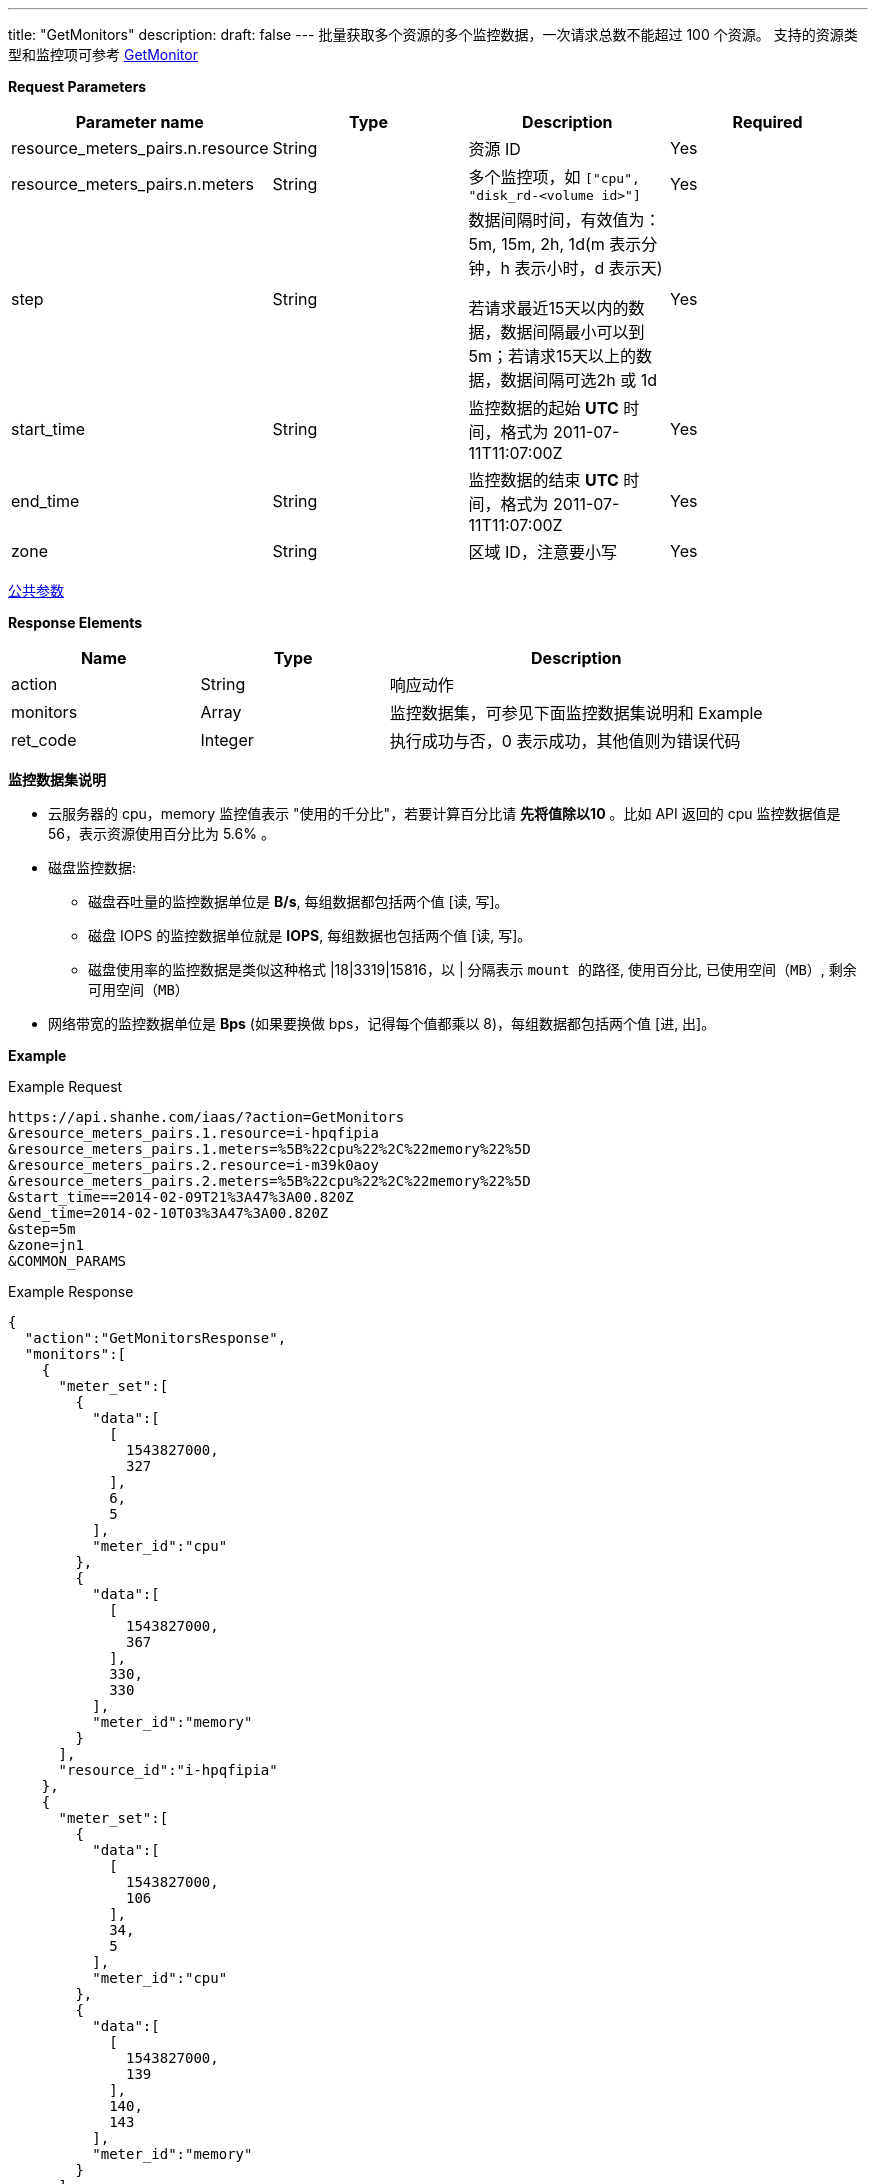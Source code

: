 ---
title: "GetMonitors"
description: 
draft: false
---
批量获取多个资源的多个监控数据，一次请求总数不能超过 100 个资源。
支持的资源类型和监控项可参考 link:../get_monitor/[GetMonitor]

*Request Parameters*

|===
| Parameter name | Type | Description | Required

| resource_meters_pairs.n.resource
| String
| 资源 ID
| Yes

| resource_meters_pairs.n.meters
| String
| 多个监控项，如 `["cpu", "disk_rd-<volume id>"]`
| Yes

| step
| String
| 数据间隔时间，有效值为：5m, 15m, 2h, 1d(m 表示分钟，h 表示小时，d 表示天) +

若请求最近15天以内的数据，数据间隔最小可以到5m；若请求15天以上的数据，数据间隔可选2h 或 1d

| Yes

| start_time
| String
| 监控数据的起始 *UTC* 时间，格式为 2011-07-11T11:07:00Z
| Yes

| end_time
| String
| 监控数据的结束 *UTC* 时间，格式为 2011-07-11T11:07:00Z
| Yes

| zone
| String
| 区域 ID，注意要小写
| Yes
|===

link:../../../parameters/[公共参数]

*Response Elements*

[option="header",cols="1,1,2a"]
|===
| Name | Type | Description

| action
| String
| 响应动作

| monitors
| Array
| 监控数据集，可参见下面监控数据集说明和 Example

| ret_code
| Integer
| 执行成功与否，0 表示成功，其他值则为错误代码
|===

*监控数据集说明*

* 云服务器的 cpu，memory 监控值表示 "使用的千分比"，若要计算百分比请 *先将值除以10* 。比如 API 返回的 cpu 监控数据值是 56，表示资源使用百分比为 5.6% 。
* 磁盘监控数据:
 ** 磁盘吞吐量的监控数据单位是 *B/s*, 每组数据都包括两个值 [读, 写]。
 ** 磁盘 IOPS 的监控数据单位就是 *IOPS*, 每组数据也包括两个值 [读, 写]。
 ** 磁盘使用率的监控数据是类似这种格式 |18|3319|15816，以 | 分隔表示 `mount 的路径`, `使用百分比`, `已使用空间（MB）`, `剩余可用空间（MB）`
* 网络带宽的监控数据单位是 *Bps* (如果要换做 bps，记得每个值都乘以 8)，每组数据都包括两个值 [进, 出]。

*Example*

Example Request

----
https://api.shanhe.com/iaas/?action=GetMonitors
&resource_meters_pairs.1.resource=i-hpqfipia
&resource_meters_pairs.1.meters=%5B%22cpu%22%2C%22memory%22%5D
&resource_meters_pairs.2.resource=i-m39k0aoy
&resource_meters_pairs.2.meters=%5B%22cpu%22%2C%22memory%22%5D
&start_time==2014-02-09T21%3A47%3A00.820Z
&end_time=2014-02-10T03%3A47%3A00.820Z
&step=5m
&zone=jn1
&COMMON_PARAMS
----

Example Response

----
{
  "action":"GetMonitorsResponse",
  "monitors":[
    {
      "meter_set":[
        {
          "data":[
            [
              1543827000,
              327
            ],
            6,
            5
          ],
          "meter_id":"cpu"
        },
        {
          "data":[
            [
              1543827000,
              367
            ],
            330,
            330
          ],
          "meter_id":"memory"
        }
      ],
      "resource_id":"i-hpqfipia"
    },
    {
      "meter_set":[
        {
          "data":[
            [
              1543827000,
              106
            ],
            34,
            5
          ],
          "meter_id":"cpu"
        },
        {
          "data":[
            [
              1543827000,
              139
            ],
            140,
            143
          ],
          "meter_id":"memory"
        }
      ],
      "resource_id":"i-m39k0aoy"
    }
  ],
  "ret_code":0
}
----
